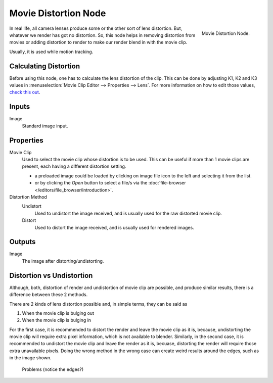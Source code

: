 
*********************
Movie Distortion Node
*********************

.. figure:: /images/compositing_nodes_undistortion.png
   :align: right
   :width: 150px

   Movie Distortion Node.

In real life, all camera lenses produce some or the other sort of lens distortion.
But, whatever we render has got no distortion. So, this node helps in removing distortion from movies
or adding distortion to render to make our render blend in with the movie clip.

Usually, it is used while motion tracking.


Calculating Distortion
======================

Before using this node, one has to calculate the lens distortion of the clip. This can be done by adjusting
K1, K2 and K3 values in :menuselection:`Movie Clip Editor --> Properties --> Lens`.
For more information on how to edit those values,
`check this out <http://blender.stackexchange.com/questions/15620>`__.


Inputs
======

Image
   Standard image input.


Properties
==========

Movie Clip
   Used to select the movie clip whose distortion is to be used.
   This can be useful if more than 1 movie clips are present, each having a different distortion setting.

   - a preloaded image could be loaded by clicking on image file icon to the left and 
     selecting it from the list.
   - or by clicking the *Open* button to select a file/s via the
     :doc:`file-browser </editors/file_browser/introduction>`.

Distortion Method
   Undistort
      Used to undistort the image received, and is usually used for the raw distorted movie clip.
   Distort
      Used to distort the image received, and is usually used for rendered images.


Outputs
=======

Image
   The image after distorting/undistorting.


Distortion vs Undistortion
==========================

Although, both, distortion of render and undistortion of movie clip are possible, and produce similar results,
there is a difference between these 2 methods.

There are 2 kinds of lens distortion possible and, in simple terms, they can be said as

#. When the movie clip is bulging out
#. When the movie clip is bulging in

For the first case, it is recommended to distort the render and leave the movie clip as it is,
because, undistorting the movie clip will require extra pixel information, which is not available to blender.
Similarly, in the second case, it is recommended to undistort the movie clip and leave the render as it is, becuase,
distorting the render will require those extra unavailable pixels.
Doing the wrong method in the wrong case can create weird results around the edges, such as in the image shown.

.. figure:: /images/compositing_node_distort_moviedistortion_problems.png

   Problems (notice the edges?)

